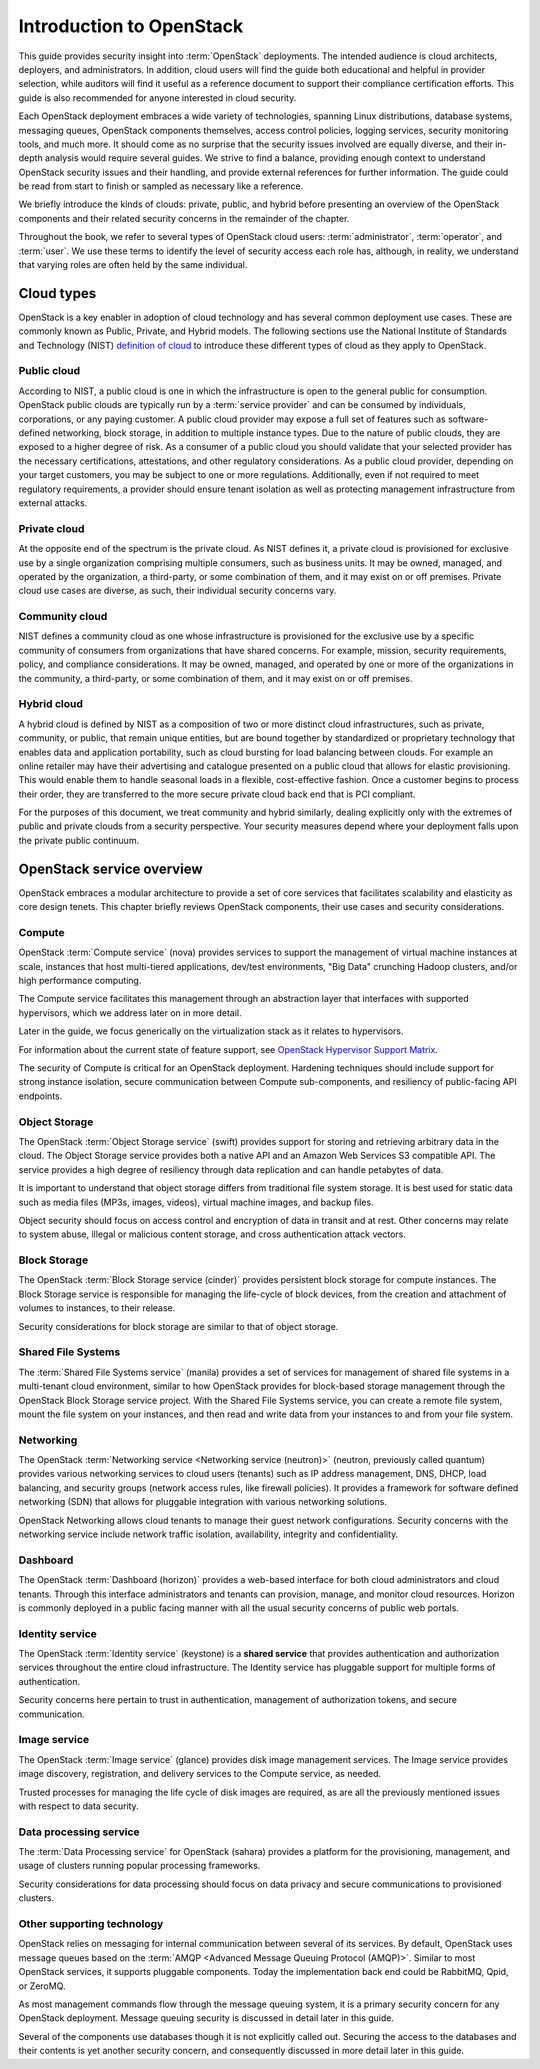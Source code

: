 =========================
Introduction to OpenStack
=========================

This guide provides security insight into :term:`OpenStack` deployments. The
intended audience is cloud architects, deployers, and administrators. In
addition, cloud users will find the guide both educational and helpful in
provider selection, while auditors will find it useful as a reference document
to support their compliance certification efforts. This guide is also
recommended for anyone interested in cloud security.

Each OpenStack deployment embraces a wide variety of technologies, spanning
Linux distributions, database systems, messaging queues, OpenStack components
themselves, access control policies, logging services, security monitoring
tools, and much more. It should come as no surprise that the security issues
involved are equally diverse, and their in-depth analysis would require several
guides. We strive to find a balance, providing enough context to understand
OpenStack security issues and their handling, and provide external references
for further information. The guide could be read from start to finish or
sampled as necessary like a reference.

We briefly introduce the kinds of clouds: private, public, and hybrid before
presenting an overview of the OpenStack components and their related security
concerns in the remainder of the chapter.

Throughout the book, we refer to several types of OpenStack cloud users:
:term:`administrator`, :term:`operator`, and :term:`user`. We use these
terms to identify the level of security access each role has, although, in
reality, we understand that varying roles are often held by the same
individual.

Cloud types
~~~~~~~~~~~

OpenStack is a key enabler in adoption of cloud technology and has several
common deployment use cases. These are commonly known as Public, Private, and
Hybrid models. The following sections use the National Institute of Standards
and Technology (NIST) `definition of cloud
<http://nvlpubs.nist.gov/nistpubs/Legacy/SP/nistspecialpublication800-145.pdf>`__
to introduce these different types of cloud as they apply to OpenStack.

Public cloud
------------

According to NIST, a public cloud is one in which the infrastructure is open to
the general public for consumption. OpenStack public clouds are typically run
by a :term:`service provider` and can be consumed by individuals, corporations,
or any paying customer. A public cloud provider may expose a full set of
features such as software-defined networking, block storage, in addition to
multiple instance types. Due to the nature of public clouds, they are exposed
to a higher degree of risk. As a consumer of a public cloud you should validate
that your selected provider has the necessary certifications, attestations, and
other regulatory considerations. As a public cloud provider, depending on your
target customers, you may be subject to one or more regulations.  Additionally,
even if not required to meet regulatory requirements, a provider should ensure
tenant isolation as well as protecting management infrastructure from external
attacks.

Private cloud
-------------

At the opposite end of the spectrum is the private cloud. As NIST defines it, a
private cloud is provisioned for exclusive use by a single organization
comprising multiple consumers, such as business units. It may be owned,
managed, and operated by the organization, a third-party, or some combination
of them, and it may exist on or off premises.  Private cloud use cases are
diverse, as such, their individual security concerns vary.

Community cloud
---------------

NIST defines a community cloud as one whose infrastructure is provisioned for
the exclusive use by a specific community of consumers from organizations that
have shared concerns. For example, mission, security requirements, policy, and
compliance considerations. It may be owned, managed, and operated by one or
more of the organizations in the community, a third-party, or some combination
of them, and it may exist on or off premises.

Hybrid cloud
------------

A hybrid cloud is defined by NIST as a composition of two or more distinct
cloud infrastructures, such as private, community, or public, that remain
unique entities, but are bound together by standardized or proprietary
technology that enables data and application portability, such as cloud
bursting for load balancing between clouds. For example an online retailer may
have their advertising and catalogue presented on a public cloud that allows
for elastic provisioning. This would enable them to handle seasonal loads in a
flexible, cost-effective fashion.  Once a customer begins to process their
order, they are transferred to the more secure private cloud back end that is
PCI compliant.

For the purposes of this document, we treat community and hybrid similarly,
dealing explicitly only with the extremes of public and private clouds from a
security perspective. Your security measures depend where your deployment falls
upon the private public continuum.

OpenStack service overview
~~~~~~~~~~~~~~~~~~~~~~~~~~

OpenStack embraces a modular architecture to provide a set of core services
that facilitates scalability and elasticity as core design tenets. This chapter
briefly reviews OpenStack components, their use cases and security
considerations.

.. image:: ../figures/marketecture-diagram.png
   :width: 100%

Compute
-------

OpenStack :term:`Compute service` (nova) provides services to support the
management of virtual machine instances at scale, instances that host
multi-tiered applications, dev/test environments, "Big Data" crunching
Hadoop clusters, and/or high performance computing.

The Compute service facilitates this management through an abstraction layer
that interfaces with supported hypervisors, which we address later on in more
detail.

Later in the guide, we focus generically on the virtualization stack as it
relates to hypervisors.

For information about the current state of feature support, see `OpenStack
Hypervisor Support Matrix
<https://wiki.openstack.org/wiki/HypervisorSupportMatrix>`__.

The security of Compute is critical for an OpenStack deployment.  Hardening
techniques should include support for strong instance isolation, secure
communication between Compute sub-components, and resiliency of public-facing
API endpoints.

Object Storage
--------------

The OpenStack :term:`Object Storage service` (swift) provides support for
storing and retrieving arbitrary data in the cloud. The Object Storage
service provides both a native API and an Amazon Web Services S3 compatible
API. The service provides a high degree of resiliency through data replication
and can handle petabytes of data.

It is important to understand that object storage differs from traditional file
system storage. It is best used for static data such as media files (MP3s,
images, videos), virtual machine images, and backup files.

Object security should focus on access control and encryption of data in
transit and at rest. Other concerns may relate to system abuse, illegal or
malicious content storage, and cross authentication attack vectors.

Block Storage
-------------

The OpenStack :term:`Block Storage service (cinder)` provides persistent block
storage for compute instances. The Block Storage service is responsible for
managing the life-cycle of block devices, from the creation and attachment of
volumes to instances, to their release.

Security considerations for block storage are similar to that of object
storage.

Shared File Systems
-------------------

The :term:`Shared File Systems service` (manila) provides a set of services
for management of shared file systems in a multi-tenant cloud environment,
similar to how OpenStack provides for block-based storage management through
the OpenStack Block Storage service project. With the Shared File Systems
service, you can create a remote file system, mount the file system on your
instances, and then read and write data from your instances to and from your
file system.

Networking
----------

The OpenStack :term:`Networking service <Networking service (neutron)>`
(neutron, previously called quantum) provides various networking services
to cloud users (tenants) such as IP address management, DNS, DHCP,
load balancing, and security groups (network access rules, like firewall
policies). It provides a framework for software defined networking (SDN) that
allows for pluggable integration with various networking solutions.

OpenStack Networking allows cloud tenants to manage their guest network
configurations. Security concerns with the networking service include network
traffic isolation, availability, integrity and confidentiality.

Dashboard
---------

The OpenStack :term:`Dashboard (horizon)` provides a web-based interface for
both cloud administrators and cloud tenants. Through this interface
administrators and tenants can provision, manage, and monitor cloud resources.
Horizon is commonly deployed in a public facing manner with all the usual
security concerns of public web portals.

Identity service
----------------

The OpenStack :term:`Identity service` (keystone) is a **shared service** that
provides authentication and authorization services throughout the entire cloud
infrastructure. The Identity service has pluggable support for multiple forms
of authentication.

Security concerns here pertain to trust in authentication, management of
authorization tokens, and secure communication.

Image service
-------------

The OpenStack :term:`Image service` (glance) provides disk image management
services. The Image service provides image discovery, registration, and
delivery services to the Compute service, as needed.

Trusted processes for managing the life cycle of disk images are required, as
are all the previously mentioned issues with respect to data security.

Data processing service
-----------------------

The :term:`Data Processing service` for OpenStack (sahara) provides a platform
for the provisioning, management, and usage of clusters running popular
processing frameworks.

Security considerations for data processing should focus on data privacy and
secure communications to provisioned clusters.

Other supporting technology
---------------------------

OpenStack relies on messaging for internal communication between several of
its services. By default, OpenStack uses message queues based on the
:term:`AMQP <Advanced Message Queuing Protocol (AMQP)>`. Similar to most
OpenStack services, it supports pluggable components. Today the implementation
back end could be RabbitMQ, Qpid, or ZeroMQ.

As most management commands flow through the message queuing system, it is a
primary security concern for any OpenStack deployment. Message queuing security
is discussed in detail later in this guide.

Several of the components use databases though it is not explicitly called out.
Securing the access to the databases and their contents is yet another security
concern, and consequently discussed in more detail later in this guide.
